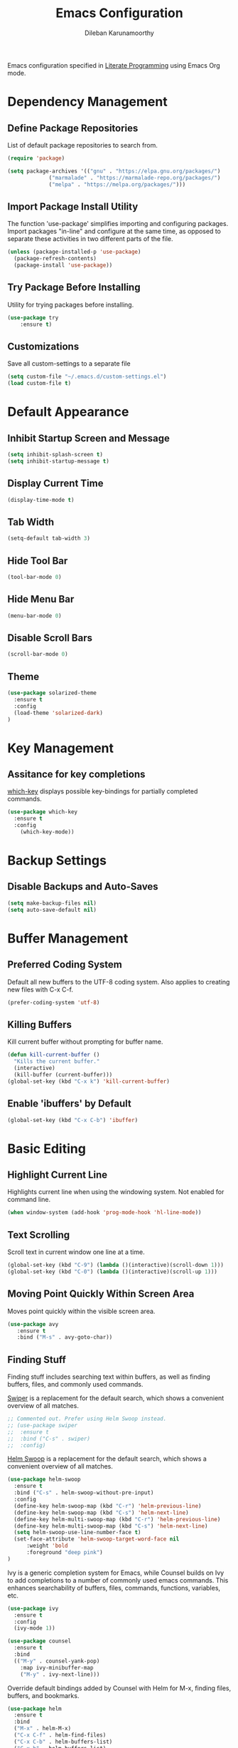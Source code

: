 #+TITLE: Emacs Configuration
#+AUTHOR: Dileban Karunamoorthy

Emacs configuration specified in [[https://en.wikipedia.org/wiki/Literate_programming][Literate Programming]] using Emacs Org mode.

* Dependency Management
** Define Package Repositories

List of default package repositories to search from.

#+BEGIN_SRC emacs-lisp
(require 'package)

(setq package-archives '(("gnu" . "https://elpa.gnu.org/packages/")
			 ("marmalade" . "https://marmalade-repo.org/packages/")
			 ("melpa" . "https://melpa.org/packages/")))
#+END_SRC

** Import Package Install Utility

The function 'use-package' simplifies importing and configuring 
packages. Import packages "in-line" and configure at the same time, 
as opposed to separate these activities in two different parts of 
the file.

#+BEGIN_SRC emacs-lisp
(unless (package-installed-p 'use-package)
  (package-refresh-contents)
  (package-install 'use-package))
#+END_SRC
** Try Package Before Installing

Utility for trying packages before installing.

#+BEGIN_SRC emacs-lisp
(use-package try
	:ensure t)
#+END_SRC
** Customizations

Save all custom-settings to a separate file

#+BEGIN_SRC emacs-lisp
(setq custom-file "~/.emacs.d/custom-settings.el")
(load custom-file t)
#+END_SRC
* Default Appearance
** Inhibit Startup Screen and Message

#+BEGIN_SRC emacs-lisp
(setq inhibit-splash-screen t)
(setq inhibit-startup-message t)
#+END_SRC
** Display Current Time

#+BEGIN_SRC emacs-lisp
(display-time-mode t)
#+END_SRC
** Tab Width

#+BEGIN_SRC emacs-lisp
(setq-default tab-width 3)
#+END_SRC
** Hide Tool Bar

#+BEGIN_SRC emacs-lisp
(tool-bar-mode 0)
#+END_SRC
** Hide Menu Bar

#+BEGIN_SRC emacs-lisp
(menu-bar-mode 0)
#+END_SRC

** Disable Scroll Bars

#+BEGIN_SRC emacs-lisp
(scroll-bar-mode 0)
#+END_SRC
** Theme

#+BEGIN_SRC emacs-lisp
(use-package solarized-theme
  :ensure t
  :config
  (load-theme 'solarized-dark)
)
#+END_SRC
* Key Management
** Assitance for key completions

[[https://github.com/justbur/emacs-which-key][which-key]] displays possible key-bindings for partially completed
commands.

#+BEGIN_SRC emacs-lisp
(use-package which-key
  :ensure t
  :config
    (which-key-mode))
#+END_SRC
* Backup Settings
** Disable Backups and Auto-Saves

#+BEGIN_SRC emacs-lisp
(setq make-backup-files nil)
(setq auto-save-default nil)
#+END_SRC
* Buffer Management
** Preferred Coding System

Default all new buffers to the UTF-8 coding system.
Also applies to creating new files with C-x C-f.

#+BEGIN_SRC emacs-lisp
(prefer-coding-system 'utf-8)
#+END_SRC
** Killing Buffers

Kill current buffer without prompting for buffer name.

#+BEGIN_SRC emacs-lisp
(defun kill-current-buffer ()
  "Kills the current buffer."
  (interactive)
  (kill-buffer (current-buffer)))
(global-set-key (kbd "C-x k") 'kill-current-buffer)
#+END_SRC

** Enable 'ibuffers' by Default

#+BEGIN_SRC emacs-lisp
(global-set-key (kbd "C-x C-b") 'ibuffer)
#+END_SRC
* Basic Editing
** Highlight Current Line

Highlights current line when using the windowing system. 
Not enabled for command line.

#+BEGIN_SRC emacs-lisp
(when window-system (add-hook 'prog-mode-hook 'hl-line-mode))
#+END_SRC
** Text Scrolling

Scroll text in current window one line at a time.

#+BEGIN_SRC emacs-lisp
(global-set-key (kbd "C-9") (lambda ()(interactive)(scroll-down 1)))
(global-set-key (kbd "C-0") (lambda ()(interactive)(scroll-up 1)))
#+END_SRC
** Moving Point Quickly Within Screen Area

Moves point quickly within the visible screen area.

#+BEGIN_SRC emacs-lisp
(use-package avy
   :ensure t
   :bind ("M-s" . avy-goto-char))
#+END_SRC
** Finding Stuff

Finding stuff includes searching text within buffers, as well as
finding buffers, files, and commonly used commands.

[[https://github.com/abo-abo/swiper][Swiper]] is a replacement for the default search, which shows a
convenient overview of all matches. 

#+BEGIN_SRC emacs-lisp
;; Commented out. Prefer using Helm Swoop instead.
;; (use-package swiper
;;  :ensure t
;;  :bind ("C-s" . swiper)
;;  :config)
#+END_SRC

[[https://github.com/ShingoFukuyama/helm-swoop][Helm Swoop]] is a replacement for the default search, which shows a 
convenient overview of all matches.

#+BEGIN_SRC emacs-lisp
(use-package helm-swoop
  :ensure t
  :bind ("C-s" . helm-swoop-without-pre-input)
  :config
  (define-key helm-swoop-map (kbd "C-r") 'helm-previous-line)
  (define-key helm-swoop-map (kbd "C-s") 'helm-next-line)
  (define-key helm-multi-swoop-map (kbd "C-r") 'helm-previous-line)
  (define-key helm-multi-swoop-map (kbd "C-s") 'helm-next-line)
  (setq helm-swoop-use-line-number-face t)
  (set-face-attribute 'helm-swoop-target-word-face nil 
      :weight 'bold
      :foreground "deep pink")
)
#+END_SRC

Ivy is a generic completion system for Emacs, while Counsel builds 
on Ivy to add completions to a number of commonly used emacs commands.
This enhances searchability of buffers, files, commands, functions, 
variables, etc.

#+BEGIN_SRC emacs-lisp
(use-package ivy
  :ensure t
  :config
  (ivy-mode 1))

(use-package counsel
  :ensure t
  :bind 
  (("M-y" . counsel-yank-pop)
    :map ivy-minibuffer-map
    ("M-y" . ivy-next-line)))
#+END_SRC

Override default bindings added by Counsel with Helm for M-x, finding
files, buffers, and bookmarks.

#+BEGIN_SRC emacs-lisp
(use-package helm
  :ensure t
  :bind 
  ("M-x" . helm-M-x)
  ("C-x C-f" . helm-find-files)
  ("C-x C-b" . helm-buffers-list)
  ("C-x b" . helm-buffers-list)
  ("C-x r b" . helm-bookmarks)
  :config
  (setq helm-autoresize-max-height 30
        helm-autoresize-min-height 30)
  (helm-autoresize-mode 1)
  (set-face-attribute 'helm-selection nil 
      :background "violet red"
      :foreground "white")
)
#+END_SRC
** Expand Region and Replace

Expand region and replace

#+BEGIN_SRC emacs-lisp
(use-package expand-region
  :ensure t
  :bind
  ("C-`" . er/expand-region)
  :config
  (pending-delete-mode t)
)
#+END_SRC
** Unfil Region

The reverse of fill-region. Useful when copying text from emacs to
other destinations.

#+BEGIN_SRC emacs-lisp
(use-package unfill
  :ensure t)
#+END_SRC
* Typesetting Systems
** Document Preparation with LaTex

Using AUCTeX for producing TeX based content, including LaTex,
requires a TeX system such as TeX Live. To acquire TeX Live for
Windows, download the installer from [[https://www.tug.org/texlive/acquire-netinstall.html][here]]. On Ubuntu, install
(texlive-full) from repositories.

Helpful links:

- [[https://tex.stackexchange.com/questions/50827/a-simpletons-guide-to-tex-workflow-with-emacs][A Simpleton Guide to TeX Workflow with Emacs]]
 

#+BEGIN_SRC emacs-lisp
(use-package auctex
  :ensure t
  :mode ("\\.tex\\'" . TeX-latex-mode)
)
#+END_SRC
** Org Mode

Styling orgmode, inspired by [[https://thraxys.wordpress.com/2016/01/14/pimp-up-your-org-agenda/][this]]. For a list of symbols see [[https://www.w3schools.com/charsets/ref_html_entities_4.asp][here]].

#+BEGIN_SRC emacs-lisp
(use-package org-bullets
  :ensure t
  :init
  (setq org-bullets-bullet-list
      '("◉" "●" "○" "▪" "▪"))
  :config
  (add-hook 'org-mode-hook (lambda () (org-bullets-mode 1)))
  (setq org-ellipsis " ▾")
)
#+END_SRC
* Programming
** General

[[https://github.com/flycheck/flycheck][Flycheck]] is a syntax checking extension that supports over 50 
languages.

#+BEGIN_SRC emacs-lisp
(use-package flycheck
  :ensure t
  :init (global-flycheck-mode))
#+END_SRC

[[https://github.com/joaotavora/yasnippet][yasnippet]] template system for convenient expansions.
#+BEGIN_SRC emacs-lisp
(use-package yasnippet
  :ensure t
  :config
  (yas-global-mode t))
#+END_SRC

[[https://github.com/auto-complete/auto-complete][auto-complete]] enables auto-completion feature for various modes
in Emacs. 

#+BEGIN_SRC emacs-lisp
(use-package auto-complete
  :ensure t
  :init
  (progn 
     (ac-config-default))
)
#+END_SRC
** Working with Projects

[[https://github.com/bbatsov/projectile][Projectile]], a useful project interaction extension that makes working
with projects (e.g. any directory with .git) easy. 

#+BEGIN_SRC emacs-lisp
(use-package projectile
  :ensure t
  :init
    (projectile-mode 1)
  :config
  (setq projectile-completion-system 'helm)
  (define-key projectile-mode-map (kbd "M-p") 'projectile-command-map))
#+END_SRC

[[https://github.com/bbatsov/helm-projectile][helm-projectile]] is helm mode for projectile. 

#+BEGIN_SRC emacs-lisp
(use-package helm-projectile
  :ensure t
  :init
  (helm-projectile-on))
#+END_SRC
** Solidity

#+BEGIN_SRC emacs-lisp
(use-package solidity-mode
  :ensure t)
#+END_SRC
** Golang

Setup [[https://github.com/dominikh/go-mode.el][go-mode]] for editing Go code. In order to use go-mode effectively
install the following tools and ensure they are availalbe in the PATH:

+ [[https://godoc.org/golang.org/x/tools/cmd/goimports][goimports]]: =go get golang.org/x/tools/cmd/goimports=
+ [[https://github.com/rogpeppe/godef][godef]]: =go get github.com/rogpeppe/godef=
+ [[https://github.com/golang/lint][golint]]: =go get -u golang.org/x/lint/golint=
+ [[https://github.com/kisielk/errcheck][errcheck]]: =go get -u github.com/kisielk/errcheck=
+ [[https://godoc.org/golang.org/x/tools/cmd/guru][guru]]: =go get golang.org/x/tools/cmd/guru=

NOTE: Go imports relies on existence of the GNU `diff` util in PATH.

#+BEGIN_SRC emacs-lisp
(use-package go-mode
  :ensure t
  :bind
  ("M-." . godef-jump)
  :config
  (progn 
     (setq gofmt-command "goimports")     
     (add-hook 'before-save-hook 'gofmt-before-save))
)
#+END_SRC

#+BEGIN_SRC emacs-lisp
(use-package go-guru
  :ensure t)
#+END_SRC

To get auto complete working, install [[https://github.com/nsf/gocode][gocode]] along with 
[[https://github.com/auto-complete/auto-complete][auto-complete]] (see above) and [[https://github.com/nsf/gocode/tree/master/emacs][go-autocomplete]].

#+BEGIN_SRC emacs-lisp
(use-package go-autocomplete
  :ensure t)
#+END_SRC
* References

List of emacs configurations for inspiration

+ [[https://github.com/hrs/dotfiles/tree/master/emacs/.emacs.d][HRS]]
+ [[https://github.com/zamansky/using-emacs/blob/master/myinit.org][Mike Zamansky]]
+ [[https://github.com/daedreth/UncleDavesEmacs][Dawid Eckert (Uncle Dave)]]
+ [[https://github.com/munen/emacs.d][Alain M. Lafon (Munen)]]
+ [[https://github.com/bbatsov/emacs.d/blob/master/init.el][Bozhidar Batsov]]
+ [[https://github.com/jwiegley/dot-emacs/blob/master/init.el][John Wiegley]]
+ [[https://github.com/abo-abo/oremacs][Oleh Krehel (abo abo)]]
